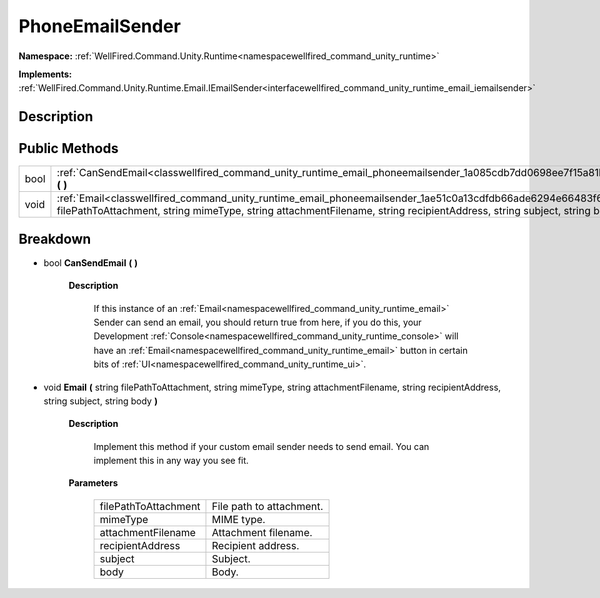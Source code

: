 .. _classwellfired_command_unity_runtime_email_phoneemailsender:

PhoneEmailSender
=================

**Namespace:** :ref:`WellFired.Command.Unity.Runtime<namespacewellfired_command_unity_runtime>`

**Implements:** :ref:`WellFired.Command.Unity.Runtime.Email.IEmailSender<interfacewellfired_command_unity_runtime_email_iemailsender>`


Description
------------



Public Methods
---------------

+-------------+---------------------------------------------------------------------------------------------------------------------------------------------------------------------------------------------------------------------------------------------------------+
|bool         |:ref:`CanSendEmail<classwellfired_command_unity_runtime_email_phoneemailsender_1a085cdb7dd0698ee7f15a81ba757f533c>` **(**  **)**                                                                                                                         |
+-------------+---------------------------------------------------------------------------------------------------------------------------------------------------------------------------------------------------------------------------------------------------------+
|void         |:ref:`Email<classwellfired_command_unity_runtime_email_phoneemailsender_1ae51c0a13cdfdb66ade6294e66483f650>` **(** string filePathToAttachment, string mimeType, string attachmentFilename, string recipientAddress, string subject, string body **)**   |
+-------------+---------------------------------------------------------------------------------------------------------------------------------------------------------------------------------------------------------------------------------------------------------+

Breakdown
----------

.. _classwellfired_command_unity_runtime_email_phoneemailsender_1a085cdb7dd0698ee7f15a81ba757f533c:

- bool **CanSendEmail** **(**  **)**

    **Description**

        If this instance of an :ref:`Email<namespacewellfired_command_unity_runtime_email>` Sender can send an email, you should return true from here, if you do this, your Development :ref:`Console<namespacewellfired_command_unity_runtime_console>` will have an :ref:`Email<namespacewellfired_command_unity_runtime_email>` button in certain bits of :ref:`UI<namespacewellfired_command_unity_runtime_ui>`. 

.. _classwellfired_command_unity_runtime_email_phoneemailsender_1ae51c0a13cdfdb66ade6294e66483f650:

- void **Email** **(** string filePathToAttachment, string mimeType, string attachmentFilename, string recipientAddress, string subject, string body **)**

    **Description**

        Implement this method if your custom email sender needs to send email. You can implement this in any way you see fit. 

    **Parameters**

        +-----------------------+---------------------------+
        |filePathToAttachment   |File path to attachment.   |
        +-----------------------+---------------------------+
        |mimeType               |MIME type.                 |
        +-----------------------+---------------------------+
        |attachmentFilename     |Attachment filename.       |
        +-----------------------+---------------------------+
        |recipientAddress       |Recipient address.         |
        +-----------------------+---------------------------+
        |subject                |Subject.                   |
        +-----------------------+---------------------------+
        |body                   |Body.                      |
        +-----------------------+---------------------------+
        
